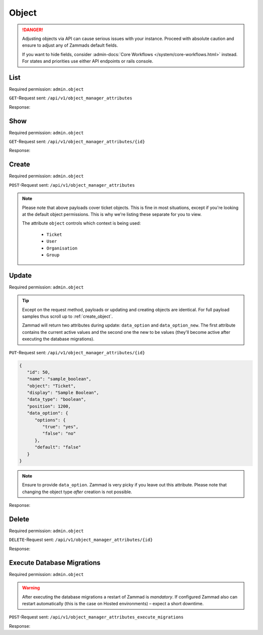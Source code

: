 Object
******

.. danger::

   Adjusting objects via API can cause serious issues with your instance.
   Proceed with absolute caution and ensure to adjust any of Zammads default
   fields.

   If you want to hide fields, consider :admin-docs:`Core Workflows </system/core-workflows.html>`
   instead. For states and priorities use either API endpoints or rails console.

List
====

Required permission: ``admin.object``

``GET``-Request sent: ``/api/v1/object_manager_attributes``

Response:

.. code-block:: json
   :force:

   # HTTP-Code 200 Ok

   [
      {
         "id": 2,
         "name": "customer_id",
         "display": "Customer",
         "data_type": "user_autocompletion",
         "data_option": {
            "relation": "User",
            "autocapitalize": false,
            "multiple": false,
            "guess": true,
            "null": false,
            "limit": 200,
            "placeholder": "Enter Person or Organization/Company",
            "minLengt": 2,
            "translate": false,
            "permission": [
               "ticket.agent"
            ]
         },
         "data_option_new": {},
         "editable": false,
         "active": true,
         "screens": {
            "create_top": {
               "-all-": {
                  "null": false
               }
            },
            "edit": {}
         },
         "to_create": false,
         "to_migrate": false,
         "to_delete": false,
         "to_config": false,
         "position": 10,
         "created_by_id": 1,
         "updated_by_id": 1,
         "created_at": "2021-11-09T13:12:32.677Z",
         "updated_at": "2021-11-09T13:12:32.677Z",
         "object": "Ticket",
         "deletable": false,
         "not_deletable_reason": "This attribute is referenced by Overview: My Tickets and thus cannot be deleted!"
      },
      {
         "id": 1,
         "name": "title",
         "display": "Title",
         "data_type": "input",
         "data_option": {
            "type": "text",
            "maxlength": 200,
            "null": false,
            "translate": false
         },
         "data_option_new": {},
         "editable": false,
         "active": true,
         "screens": {
            "create_top": {
               "-all-": {
                  "null": false
               }
            },
            "edit": {}
         },
         "to_create": false,
         "to_migrate": false,
         "to_delete": false,
         "to_config": false,
         "position": 15,
         "created_by_id": 1,
         "updated_by_id": 1,
         "created_at": "2021-11-09T13:12:32.671Z",
         "updated_at": "2021-11-09T13:12:32.671Z",
         "object": "Ticket",
         "deletable": false
      },
      {
         "id": 3,
         "name": "type",
         "display": "Type",
         "data_type": "select",
         "data_option": {
            "default": "",
            "options": {
               "Incident": "Incident",
               "Problem": "Problem",
               "Request for Change": "Request for Change"
            },
            "nulloption": true,
            "multiple": false,
            "null": true,
            "translate": true,
            "maxlength": 255
         },
         "data_option_new": {},
         "editable": true,
         "active": false,
         "screens": {
            "create_middle": {
               "-all-": {
                  "null": false,
                  "item_class": "column"
               }
            },
            "edit": {
               "ticket.agent": {
                  "null": false
               }
            }
         },
         "to_create": false,
         "to_migrate": false,
         "to_delete": false,
         "to_config": false,
         "position": 20,
         "created_by_id": 1,
         "updated_by_id": 1,
         "created_at": "2021-11-09T13:12:32.686Z",
         "updated_at": "2021-11-09T13:12:32.686Z",
         "object": "Ticket",
         "deletable": true
      },
      {
         "id": 4,
         "name": "group_id",
         "display": "Group",
         "data_type": "select",
         "data_option": {
            "default": "",
            "relation": "Group",
            "relation_condition": {
               "access": "full"
            },
            "nulloption": true,
            "multiple": false,
            "null": false,
            "translate": false,
            "only_shown_if_selectable": true,
            "permission": [
               "ticket.agent",
               "ticket.customer"
            ],
            "maxlength": 255
         },
         "data_option_new": {},
         "editable": false,
         "active": true,
         "screens": {
            "create_middle": {
               "-all-": {
                  "null": false,
                  "item_class": "column"
               }
            },
            "edit": {
               "ticket.agent": {
                  "null": false
               }
            }
         },
         "to_create": false,
         "to_migrate": false,
         "to_delete": false,
         "to_config": false,
         "position": 25,
         "created_by_id": 1,
         "updated_by_id": 1,
         "created_at": "2021-11-09T13:12:32.690Z",
         "updated_at": "2021-11-09T13:12:32.690Z",
         "object": "Ticket",
         "deletable": false
      },
      {
         "id": 5,
         "name": "owner_id",
         "display": "Owner",
         "data_type": "select",
         "data_option": {
            "default": "",
            "relation": "User",
            "relation_condition": {
               "roles": "Agent"
            },
            "nulloption": true,
            "multiple": false,
            "null": true,
            "translate": false,
            "permission": [
               "ticket.agent"
            ],
            "maxlength": 255
         },
         "data_option_new": {},
         "editable": false,
         "active": true,
         "screens": {
            "create_middle": {
               "-all-": {
                  "null": true,
                  "item_class": "column"
               }
            },
            "edit": {
               "-all-": {
                  "null": true
               }
            }
         },
         "to_create": false,
         "to_migrate": false,
         "to_delete": false,
         "to_config": false,
         "position": 30,
         "created_by_id": 1,
         "updated_by_id": 1,
         "created_at": "2021-11-09T13:12:32.694Z",
         "updated_at": "2021-11-09T13:12:32.694Z",
         "object": "Ticket",
         "deletable": false,
         "not_deletable_reason": "This attribute is referenced by Trigger: customer notification (on owner change); Overview: My assigned Tickets,My pending reached Tickets,Unassigned & Open and thus cannot be deleted!"
      },
      {
         "id": 6,
         "name": "state_id",
         "display": "State",
         "data_type": "select",
         "data_option": {
            "relation": "TicketState",
            "nulloption": true,
            "multiple": false,
            "null": false,
            "default": 2,
            "translate": true,
            "filter": [
               2,
               1,
               3,
               4,
               6,
               7
            ],
            "maxlength": 255
         },
         "data_option_new": {},
         "editable": false,
         "active": true,
         "screens": {
            "create_middle": {
               "ticket.agent": {
                  "null": false,
                  "item_class": "column",
                  "filter": [
                     2,
                     1,
                     3,
                     4,
                     7
                  ]
               },
               "ticket.customer": {
                  "item_class": "column",
                  "nulloption": false,
                  "null": true,
                  "filter": [
                     1,
                     4
                  ],
                  "default": 1
               }
            },
            "edit": {
               "ticket.agent": {
                  "nulloption": false,
                  "null": false,
                  "filter": [
                     2,
                     3,
                     4,
                     7
                  ]
               },
               "ticket.customer": {
                  "nulloption": false,
                  "null": true,
                  "filter": [
                     2,
                     4
                  ],
                  "default": 2
               }
            }
         },
         "to_create": false,
         "to_migrate": false,
         "to_delete": false,
         "to_config": false,
         "position": 40,
         "created_by_id": 1,
         "updated_by_id": 1,
         "created_at": "2021-11-09T13:12:32.706Z",
         "updated_at": "2021-11-09T13:12:32.706Z",
         "object": "Ticket",
         "deletable": false,
         "not_deletable_reason": "This attribute is referenced by Trigger: auto reply (on new tickets); Overview: My Organization Tickets,My Tickets,My assigned Tickets,My pending reached Tickets,My replacement Tickets,Open,Open Banana Items,Pending reached,Unassigned & Open,VIP Customers and thus cannot be deleted!"
      },
      {
         "id": 7,
         "name": "pending_time",
         "display": "Pending till",
         "data_type": "datetime",
         "data_option": {
            "future": true,
            "past": false,
            "diff": 24,
            "null": true,
            "translate": true,
            "permission": [
               "ticket.agent"
            ]
         },
         "data_option_new": {},
         "editable": false,
         "active": true,
         "screens": {
            "create_middle": {
               "-all-": {
                  "null": false,
                  "item_class": "column"
               }
            },
            "edit": {
               "-all-": {
                  "null": false
               }
            }
         },
         "to_create": false,
         "to_migrate": false,
         "to_delete": false,
         "to_config": false,
         "position": 41,
         "created_by_id": 1,
         "updated_by_id": 1,
         "created_at": "2021-11-09T13:12:32.713Z",
         "updated_at": "2021-11-09T13:12:32.713Z",
         "object": "Ticket",
         "deletable": false,
         "not_deletable_reason": "This attribute is referenced by Overview: My pending reached Tickets,Pending reached and thus cannot be deleted!"
      },
      {
         "id": 8,
         "name": "priority_id",
         "display": "Priority",
         "data_type": "select",
         "data_option": {
            "relation": "TicketPriority",
            "nulloption": false,
            "multiple": false,
            "null": false,
            "default": 2,
            "translate": true,
            "maxlength": 255
         },
         "data_option_new": {},
         "editable": false,
         "active": true,
         "screens": {
            "create_middle": {
               "ticket.agent": {
                  "null": false,
                  "item_class": "column"
               }
            },
            "edit": {
               "ticket.agent": {
                  "null": false
               }
            }
         },
         "to_create": false,
         "to_migrate": false,
         "to_delete": false,
         "to_config": false,
         "position": 80,
         "created_by_id": 1,
         "updated_by_id": 1,
         "created_at": "2021-11-09T13:12:32.718Z",
         "updated_at": "2021-11-09T13:12:32.718Z",
         "object": "Ticket",
         "deletable": false
      },
      
      [ ... ]
   ]

Show
====

Required permission: ``admin.object``

``GET``-Request sent: ``/api/v1/object_manager_attributes/{id}``

Response:

.. code-block:: json
   :force:

   # HTTP-Code 200 Ok

   {
      "id": 18,
      "object_lookup_id": 1,
      "name": "email",
      "display": "Email",
      "data_type": "input",
      "data_option": {
         "type": "email",
         "maxlength": 150,
         "null": true,
         "item_class": "formGroup--halfSize"
      },
      "data_option_new": {},
      "editable": false,
      "active": true,
      "screens": {
         "signup": {
            "-all-": {
               "null": false
            }
         },
         "invite_agent": {
            "-all-": {
               "null": false
            }
         },
         "invite_customer": {
            "-all-": {
               "null": false
            }
         },
         "edit": {
            "-all-": {
               "null": true
            }
         },
         "create": {
            "-all-": {
               "null": true
            }
         },
         "view": {
            "-all-": {
               "shown": true
            }
         }
      },
      "to_create": false,
      "to_migrate": false,
      "to_delete": false,
      "to_config": false,
      "position": 400,
      "created_by_id": 1,
      "updated_by_id": 1,
      "created_at": "2021-11-09T13:12:32.784Z",
      "updated_at": "2021-11-09T13:12:32.784Z"
   }

.. _create_object:

Create
======

Required permission: ``admin.object``

``POST``-Request sent: ``/api/v1/object_manager_attributes``

.. tabs::

   .. tab:: Boolean

      Payload:

      .. code-block:: json

         {
            "name": "sample_boolean",
            "object": "Ticket",
            "display": "Sample Boolean",
            "active": true,
            "position": 1550,
            "data_type": "boolean",
            "data_option": {
               "options": {
                  "true": "very correct indeed",
                  "false": "very incorrect indeed"
               }
            },
            "screens": {
               "create_middle": {
                  "ticket.customer": {
                     "shown": true,
                     "required": false,
                     "item_class": "column"
                  },
                  "ticket.agent": {
                     "shown": true,
                     "required": false,
                     "item_class": "column"
                  }
               },
               "edit": {
                  "ticket.customer": {
                     "shown": true,
                     "required": false
                  },
                  "ticket.agent": {
                     "shown": true,
                     "required": true
                  }
               }
            }
         }
         

      Response:

      .. code-block:: json
         :force:

         # HTTP-Code 201 Created

         {
            "id": 50,
            "object_lookup_id": 2,
            "name": "sample_boolean",
            "display": "Sample Boolean",
            "data_type": "boolean",
            "data_option": {
               "options": {
                  "false": "very incorrect indeed",
                  "true": "very correct indeed"
               },
               "default": null,
               "null": true,
               "relation": ""
            },
            "data_option_new": {},
            "editable": true,
            "active": true,
            "screens": {
               "create_middle": {
                  "ticket.customer": {
                     "shown": true,
                     "required": false,
                     "item_class": "column"
                  },
                  "ticket.agent": {
                     "shown": true,
                     "required": false,
                     "item_class": "column"
                  }
               },
               "edit": {
                  "ticket.customer": {
                     "shown": true,
                     "required": false
                  },
                  "ticket.agent": {
                     "shown": true,
                     "required": true
                  }
               }
            },
            "to_create": true,
            "to_migrate": true,
            "to_delete": false,
            "to_config": false,
            "position": 1550,
            "created_by_id": 3,
            "updated_by_id": 3,
            "created_at": "2021-11-12T18:18:23.208Z",
            "updated_at": "2021-11-12T18:18:23.208Z"
         }

   .. tab:: Date

      Payload:

      .. code-block:: json

         {
            "name": "sample_date",
            "object": "Ticket",
            "display": "Sample Date",
            "active": true,
            "position": 1550,
            "data_type": "date",
            "data_option": {
               "diff": 120
            },
            "screens": {
               "create_middle": {
                  "ticket.customer": {
                     "shown": true,
                     "required": false,
                     "item_class": "column"
                  },
                  "ticket.agent": {
                     "shown": true,
                     "required": false,
                     "item_class": "column"
                  }
               },
               "edit": {
                  "ticket.customer": {
                     "shown": true,
                     "required": false
                  },
                  "ticket.agent": {
                     "shown": true,
                     "required": true
                  }
               }
            }
         }

      Response:

      .. code-block:: json
         :force:

         # HTTP-Code 201 Created

         {
            "id": 51,
            "object_lookup_id": 2,
            "name": "sample_date",
            "display": "Sample Date",
            "data_type": "date",
            "data_option": {
               "diff": 120,
               "default": null,
               "null": true,
               "options": {},
               "relation": ""
            },
            "data_option_new": {},
            "editable": true,
            "active": true,
            "screens": {
               "create_middle": {
                  "ticket.customer": {
                     "shown": true,
                     "required": false,
                     "item_class": "column"
                  },
                  "ticket.agent": {
                     "shown": true,
                     "required": false,
                     "item_class": "column"
                  }
               },
               "edit": {
                  "ticket.customer": {
                     "shown": true,
                     "required": false
                  },
                  "ticket.agent": {
                     "shown": true,
                     "required": true
                  }
               }
            },
            "to_create": true,
            "to_migrate": true,
            "to_delete": false,
            "to_config": false,
            "position": 1550,
            "created_by_id": 3,
            "updated_by_id": 3,
            "created_at": "2021-11-12T18:19:32.827Z",
            "updated_at": "2021-11-12T18:19:32.827Z"
         }

   .. tab:: Date Time

      Payload:

      .. code-block:: json

         {
            "name": "sample_datetime",
            "object": "Ticket",
            "display": "Sample DateTime",
            "active": true,
            "position": 1550,
            "data_type": "datetime",
            "data_option": {
               "future": true,
               "past": false,
               "diff": 120
            },
            "screens": {
               "create_middle": {
                  "ticket.customer": {
                     "shown": true,
                     "required": false,
                     "item_class": "column"
                  },
                  "ticket.agent": {
                     "shown": true,
                     "required": false,
                     "item_class": "column"
                  }
               },
               "edit": {
                  "ticket.customer": {
                     "shown": true,
                     "required": false
                  },
                  "ticket.agent": {
                     "shown": true,
                     "required": true
                  }
               }
            }
         }

      Response:

      .. code-block:: json
         :force:

         # HTTP-Code 201 Created

         {
            "id": 52,
            "object_lookup_id": 2,
            "name": "sample_datetime",
            "display": "Sample DateTime",
            "data_type": "datetime",
            "data_option": {
               "future": true,
               "past": false,
               "diff": 120,
               "default": null,
               "null": true,
               "options": {},
               "relation": ""
            },
            "data_option_new": {},
            "editable": true,
            "active": true,
            "screens": {
               "create_middle": {
                  "ticket.customer": {
                     "shown": true,
                     "required": false,
                     "item_class": "column"
                  },
                  "ticket.agent": {
                     "shown": true,
                     "required": false,
                     "item_class": "column"
                  }
               },
               "edit": {
                  "ticket.customer": {
                     "shown": true,
                     "required": false
                  },
                  "ticket.agent": {
                     "shown": true,
                     "required": true
                  }
               }
            },
            "to_create": true,
            "to_migrate": true,
            "to_delete": false,
            "to_config": false,
            "position": 1550,
            "created_by_id": 3,
            "updated_by_id": 3,
            "created_at": "2021-11-12T18:30:38.469Z",
            "updated_at": "2021-11-12T18:30:38.469Z"
         }

   .. tab:: Integer

      Payload:

      .. code-block:: json

         {
            "name": "sample_integer",
            "object": "Ticket",
            "display": "Sample Integer",
            "active": true,
            "position": 1550,
            "data_type": "integer",
            "data_option": {
               "default": 1234,
               "min": 4,
               "max": 8
            },
            "screens": {
               "create_middle": {
                  "ticket.customer": {
                     "shown": true,
                     "required": false,
                     "item_class": "column"
                  },
                  "ticket.agent": {
                     "shown": true,
                     "required": false,
                     "item_class": "column"
                  }
               },
               "edit": {
                  "ticket.customer": {
                     "shown": true,
                     "required": false
                  },
                  "ticket.agent": {
                     "shown": true,
                     "required": true
                  }
               }
            }
         }

      Response:

      .. code-block:: json
         :force:

         # HTTP-Code 201 Created

         {
            "id": 53,
            "object_lookup_id": 2,
            "name": "sample_integer",
            "display": "Sample Integer",
            "data_type": "integer",
            "data_option": {
               "default": 1234,
               "min": 4,
               "max": 8,
               "null": true,
               "options": {},
               "relation": ""
            },
            "data_option_new": {},
            "editable": true,
            "active": true,
            "screens": {
               "create_middle": {
                  "ticket.customer": {
                     "shown": true,
                     "required": false,
                     "item_class": "column"
                  },
                  "ticket.agent": {
                     "shown": true,
                     "required": false,
                     "item_class": "column"
                  }
               },
               "edit": {
                  "ticket.customer": {
                     "shown": true,
                     "required": false
                  },
                  "ticket.agent": {
                     "shown": true,
                     "required": true
                  }
               }
            },
            "to_create": true,
            "to_migrate": true,
            "to_delete": false,
            "to_config": false,
            "position": 1550,
            "created_by_id": 3,
            "updated_by_id": 3,
            "created_at": "2021-11-12T18:32:14.213Z",
            "updated_at": "2021-11-12T18:32:14.213Z"
         }

   .. tab:: Select

      Payload:

      .. code-block:: json

         {
            "name": "sample_select",
            "object": "Ticket",
            "display": "Sample Select",
            "active": true,
            "position": 1550,
            "data_type": "select",
            "data_option": {
               "options": {
                  "key-one": "First Key",
                  "key-two": "Second Key",
                  "key-three": "Third Key"
               },
               "default": "key-two",
               "linktemplate": ""
            },
            "screens": {
               "create_middle": {
                  "ticket.customer": {
                     "shown": true,
                     "required": false,
                     "item_class": "column"
                  },
                  "ticket.agent": {
                     "shown": true,
                     "required": false,
                     "item_class": "column"
                  }
               },
               "edit": {
                  "ticket.customer": {
                     "shown": true,
                     "required": false
                  },
                  "ticket.agent": {
                     "shown": true,
                     "required": true
                  }
               }
            }
         }

      Response:

      .. code-block:: json
         :force:

         # HTTP-Code 201 Created

         {
            "id": 54,
            "object_lookup_id": 2,
            "name": "sample_select",
            "display": "Sample Select",
            "data_type": "select",
            "data_option": {
               "options": {
                  "key-one": "First Key",
                  "key-two": "Second Key",
                  "key-three": "Third Key"
               },
               "default": "key-two",
               "linktemplate": "",
               "null": true,
               "relation": "",
               "nulloption": true,
               "maxlength": 255
            },
            "data_option_new": {},
            "editable": true,
            "active": true,
            "screens": {
               "create_middle": {
                  "ticket.customer": {
                     "shown": true,
                     "required": false,
                     "item_class": "column"
                  },
                  "ticket.agent": {
                     "shown": true,
                     "required": false,
                     "item_class": "column"
                  }
               },
               "edit": {
                  "ticket.customer": {
                     "shown": true,
                     "required": false
                  },
                  "ticket.agent": {
                     "shown": true,
                     "required": true
                  }
               }
            },
            "to_create": true,
            "to_migrate": true,
            "to_delete": false,
            "to_config": false,
            "position": 1550,
            "created_by_id": 3,
            "updated_by_id": 3,
            "created_at": "2021-11-12T18:34:08.711Z",
            "updated_at": "2021-11-12T18:34:08.711Z"
         }

   .. tab:: Text

      Payload:

      .. code-block:: json

         {
            "name": "sample_text",
            "object": "Ticket",
            "display": "Sample Text",
            "active": true,
            "position": 1550,
            "data_type": "input",
            "data_option": {
               "default": "amazing default",
               "type": "text",
               "maxlength": 120,
               "linktemplate": "https://www.google.com/search?q=#{ticket.sample_text}"
            },
            "screens": {
               "create_middle": {
                  "ticket.customer": {
                     "shown": true,
                     "required": false,
                     "item_class": "column"
                  },
                  "ticket.agent": {
                     "shown": true,
                     "required": false,
                     "item_class": "column"
                  }
               },
               "edit": {
                  "ticket.customer": {
                     "shown": true,
                     "required": false
                  },
                  "ticket.agent": {
                     "shown": true,
                     "required": true
                  }
               }
            }
         }

      .. hint::

         Zammad input fields can have 4 different types:

            * ``email``
            * ``tel``
            * ``text``
            * | ``url``
              | ⚠ *URL* does not support link-templates ⚠

         Depending on the chosen input type, Zammad expects different formats
         of data. E.g.: *email* demands a email address to be provided.

      Response:

      .. code-block:: json
         :force:

         # HTTP-Code 201 Created

         {
            "id": 55,
            "object_lookup_id": 2,
            "name": "sample_text",
            "display": "Sample Text",
            "data_type": "input",
            "data_option": {
               "default": "amazing default",
               "type": "text",
               "maxlength": 120,
               "linktemplate": "https://www.google.com/search?q=#{ticket.sample_text}",
               "null": true,
               "options": {},
               "relation": ""
            },
            "data_option_new": {},
            "editable": true,
            "active": true,
            "screens": {
               "create_middle": {
                  "ticket.customer": {
                     "shown": true,
                     "required": false,
                     "item_class": "column"
                  },
                  "ticket.agent": {
                     "shown": true,
                     "required": false,
                     "item_class": "column"
                  }
               },
               "edit": {
                  "ticket.customer": {
                     "shown": true,
                     "required": false
                  },
                  "ticket.agent": {
                     "shown": true,
                     "required": true
                  }
               }
            },
            "to_create": true,
            "to_migrate": true,
            "to_delete": false,
            "to_config": false,
            "position": 1550,
            "created_by_id": 3,
            "updated_by_id": 3,
            "created_at": "2021-11-12T18:41:38.031Z",
            "updated_at": "2021-11-12T18:41:38.031Z"
         }

   .. tab:: Tree Select

      Payload:

      .. code-block:: json

         {
            "name": "sample_treeselect",
            "object": "Ticket",
            "display": "Sample Tree Select",
            "active": true,
            "position": 1550,
            "data_type": "tree_select",
            "data_option": {
               "options": [
                  {
                     "name": "row one - maximum child depth",
                     "value": "row one - maximum child depth",
                     "children": [
                        {
                           "name": "row one child level one",
                           "value": "row one - maximum child depth::row one child level one",
                           "children": [
                              {
                                 "name": "row one child level two",
                                 "value": "row one - maximum child depth::row one child level one::row one child level two",
                                 "children": [
                                    {
                                       "name": "row one child level three",
                                       "value": "row one - maximum child depth::row one child level one::row one child level two::row one child level three",
                                       "children": [
                                          {
                                             "name": "row one child level four",
                                             "value": "row one - maximum child depth::row one child level one::row one child level two::row one child level three::row one child level four",
                                             "children": [
                                                {
                                                   "name": "row one child level fize",
                                                   "value": "row one - maximum child depth::row one child level one::row one child level two::row one child level three::row one child level four::row one child level fize"
                                                }
                                             ]
                                          }
                                       ]
                                    }
                                 ]
                              }
                           ]
                        }
                     ]
                  },
                  {
                     "name": "row two - no childs",
                     "value": "row two - no childs"
                  },
                  {
                     "name": "row three - one child",
                     "value": "row three - one child",
                     "children": [
                        {
                           "name": "row three - first and only child",
                           "value": "row three - one child::row three - first and only child"
                        }
                     ]
                  }
               ]
            },
            "screens": {
               "create_middle": {
                  "ticket.customer": {
                     "shown": true,
                     "required": false,
                     "item_class": "column"
                  },
                  "ticket.agent": {
                     "shown": true,
                     "required": false,
                     "item_class": "column"
                  }
               },
               "edit": {
                  "ticket.customer": {
                     "shown": true,
                     "required": false
                  },
                  "ticket.agent": {
                     "shown": true,
                     "required": true
                  }
               }
            }
         }

      Response:

      .. code-block:: json
         :force:

         # HTTP-Code 201 Created

         {
            "id": 56,
            "object_lookup_id": 2,
            "name": "sample_treeselect",
            "display": "Sample Tree Select",
            "data_type": "tree_select",
            "data_option": {
               "options": [
                  {
                     "name": "row one - maximum child depth",
                     "value": "row one - maximum child depth",
                     "children": [
                        {
                           "name": "row one child level one",
                           "value": "row one - maximum child depth::row one child level one",
                           "children": [
                              {
                                 "name": "row one child level two",
                                 "value": "row one - maximum child depth::row one child level one::row one child level two",
                                 "children": [
                                    {
                                       "name": "row one child level three",
                                       "value": "row one - maximum child depth::row one child level one::row one child level two::row one child level three",
                                       "children": [
                                          {
                                             "name": "row one child level four",
                                             "value": "row one - maximum child depth::row one child level one::row one child level two::row one child level three::row one child level four",
                                             "children": [
                                                {
                                                   "name": "row one child level fize",
                                                   "value": "row one - maximum child depth::row one child level one::row one child level two::row one child level three::row one child level four::row one child level fize"
                                                }
                                             ]
                                          }
                                       ]
                                    }
                                 ]
                              }
                           ]
                        }
                     ]
                  },
                  {
                     "name": "row two - no childs",
                     "value": "row two - no childs"
                  },
                  {
                     "name": "row three - one child",
                     "value": "row three - one child",
                     "children": [
                        {
                           "name": "row three - first and only child",
                           "value": "row three - one child::row three - first and only child"
                        }
                     ]
                  }
               ],
               "default": "",
               "null": true,
               "relation": "",
               "nulloption": true,
               "maxlength": 255
            },
            "data_option_new": {},
            "editable": true,
            "active": true,
            "screens": {
               "create_middle": {
                  "ticket.customer": {
                     "shown": true,
                     "required": false,
                     "item_class": "column"
                  },
                  "ticket.agent": {
                     "shown": true,
                     "required": false,
                     "item_class": "column"
                  }
               },
               "edit": {
                  "ticket.customer": {
                     "shown": true,
                     "required": false
                  },
                  "ticket.agent": {
                     "shown": true,
                     "required": true
                  }
               }
            },
            "to_create": true,
            "to_migrate": true,
            "to_delete": false,
            "to_config": false,
            "position": 1550,
            "created_by_id": 3,
            "updated_by_id": 3,
            "created_at": "2021-11-12T18:48:15.485Z",
            "updated_at": "2021-11-12T18:48:15.485Z"
         }

.. note::

   Please note that above payloads cover ticket objects.
   This is fine in most situations, except if you're looking at the default
   object permissions. This is why we're listing these separate for you to view.

   The attribute ``object`` controls which context is being used:

      * ``Ticket``
      * ``User``
      * ``Organisation``
      * ``Group``

   .. tabs::

      .. tab:: Ticket

         .. code-block:: json
            :force:

            "screens": {
               "create_middle": {
                  "ticket.customer": {
                     "shown": true,
                     "required": false,
                     "item_class": "column"
                  },
                  "ticket.agent": {
                     "shown": true,
                     "required": false,
                     "item_class": "column"
                  }
               },
               "edit": {
                  "ticket.customer": {
                     "shown": true,
                     "required": false
                  },
                  "ticket.agent": {
                     "shown": true,
                     "required": true
                  }
               }
            }

      .. tab:: User

         .. code-block:: json
            :force:

            "screens": {
               "create": {
                  "ticket.customer": {
                     "shown": true,
                     "required": false
                  },
                  "ticket.agent": {
                     "shown": true,
                     "required": false
                  },
                  "admin.user": {
                     "shown": true,
                     "required": false
                  }
               },
               "view": {
                  "ticket.customer": {
                     "shown": true
                  },
                  "ticket.agent": {
                     "shown": true
                  },
                  "admin.user": {
                     "shown": true
                  }
               },
               "edit": {
                  "ticket.agent": {
                     "shown": true,
                     "required": false
                  },
                  "admin.user": {
                     "shown": true,
                     "required": false
                  }
               },
               "signup": {
                  "ticket.customer": {
                     "shown": false,
                     "required": false
                  }
               },
               "invite_customer": {
                  "ticket.agent": {
                     "shown": false,
                     "required": false
                  },
                  "admin.user": {
                     "shown": false,
                     "required": false
                  }
               },
               "invite_agent": {
                  "admin.user": {
                     "shown": false,
                     "required": false
                  }
               }
            }

      .. tab:: Organization

         .. code-block:: json
            :force:

            "screens": {
               "view": {
                  "ticket.customer": {
                     "shown": true
                  },
                  "ticket.agent": {
                     "shown": true
                  },
                  "admin.organization": {
                     "shown": true
                  }
               },
               "create": {
                  "ticket.agent": {
                     "shown": true,
                     "required": false
                  },
                  "admin.organization": {
                     "shown": true,
                     "required": false
                  }
               },
               "edit": {
                  "ticket.agent": {
                     "shown": true,
                     "required": false
                  },
                  "admin.organization": {
                     "shown": true,
                     "required": false
                  }
               }
            }

      .. tab:: Group

         .. code-block:: json
            :force:

            "screens": {
               "create": {
                  "admin.group": {
                     "shown": true,
                     "required": false
                  }
               },
               "edit": {
                  "admin.group": {
                     "shown": true,
                     "required": false
                  }
               },
               "view": {
                  "admin.group": {
                     "shown": true
                  }
               }
            }

Update
======

Required permission: ``admin.object``

.. tip::

   Except on the request method, payloads or updating and creating objects are
   identical. For full payload samples thus scroll up to :ref:`create_object`.

   Zammad will return two attributes during update: ``data_option`` and
   ``data_option_new``. The first attribute contains the current active values
   and the second one the new to be values
   (they'll become active after executing the database migrations).

``PUT``-Request sent: ``/api/v1/object_manager_attributes/{id}``

.. code-block:: json

   {
      "id": 50,
      "name": "sample_boolean",
      "object": "Ticket",
      "display": "Sample Boolean",
      "data_type": "boolean",
      "position": 1200, 
      "data_option": {
         "options": {
            "true": "yes",
            "false": "no"
         },
         "default": "false"
      }
   }

.. note::

   Ensure to provide ``data_option``. Zammad is very picky if you leave out
   this attribute. Please note that changing the object type *after* creation
   is not possible.

Response:

.. code-block:: json
   :force:

   # HTTP-Code 200 Ok

   {
      "name": "sample_boolean",
      "display": "Sample Boolean",
      "data_type": "boolean",
      "position": 1200,
      "data_option_new": {
         "options": {
            "false": "no",
            "true": "yes"
         },
         "default": false,
         "null": true,
         "relation": ""
      },
      "data_option": {
         "options": {
            "false": "very incorrect indeed",
            "true": "very correct indeed"
         },
         "default": null,
         "null": true,
         "relation": ""
      },
      "object_lookup_id": 2,
      "to_config": true,
      "editable": true,
      "id": 50,
      "updated_by_id": 3,
      "active": true,
      "screens": {
         "create_middle": {
            "ticket.customer": {
               "shown": true,
               "required": false,
               "item_class": "column"
            },
            "ticket.agent": {
               "shown": true,
               "required": false,
               "item_class": "column"
            }
         },
         "edit": {
            "ticket.customer": {
               "shown": true,
               "required": false
            },
            "ticket.agent": {
               "shown": true,
               "required": true
            }
         }
      },
      "to_create": false,
      "to_migrate": false,
      "to_delete": false,
      "created_by_id": 3,
      "created_at": "2021-11-12T18:18:23.208Z",
      "updated_at": "2021-11-12T19:30:20.883Z"
   }

Delete
======

Required permission: ``admin.object``

``DELETE``-Request sent: ``/api/v1/object_manager_attributes/{id}``

Response:

.. code-block:: json
   :force:

   # HTTP-Code 200 Ok

   {}

Execute Database Migrations
===========================

Required permission: ``admin.object``

.. warning::

   After executing the database migrations a restart of Zammad is *mandatory*.
   If configured Zammad also can restart automatically
   (this is the case on Hosted environments) – expect a short downtime.

``POST``-Request sent: ``/api/v1/object_manager_attributes_execute_migrations``

Response:

.. code-block:: json
   :force:

   # HTTP-Code 200 Ok

   {}
